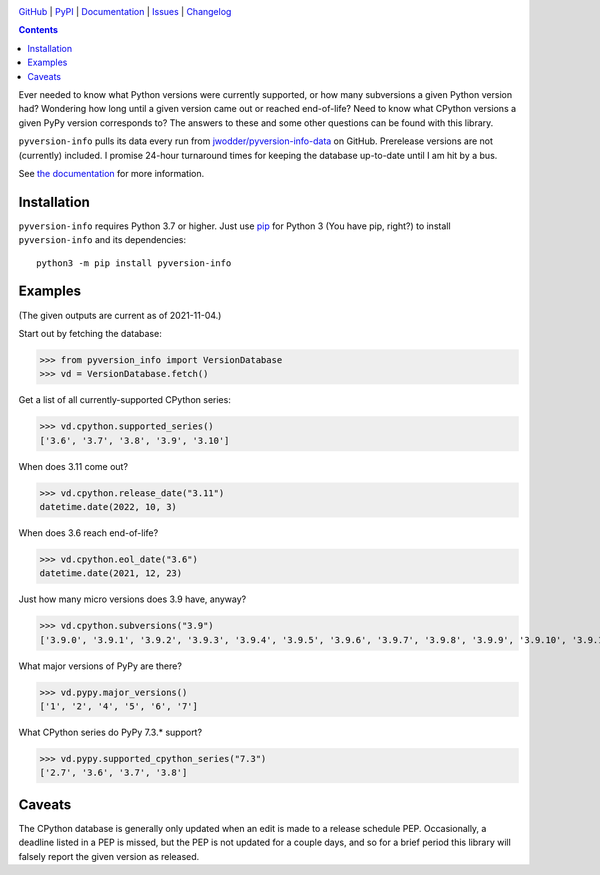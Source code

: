 .. image:: http://www.repostatus.org/badges/latest/active.svg
    :target: http://www.repostatus.org/#active
    :alt: Project Status: Active — The project has reached a stable, usable
          state and is being actively developed.

.. image:: https://github.com/jwodder/pyversion-info/workflows/Test/badge.svg?branch=master
    :target: https://github.com/jwodder/pyversion-info/actions?workflow=Test
    :alt: CI Status

.. image:: https://codecov.io/gh/jwodder/pyversion-info/branch/master/graph/badge.svg
    :target: https://codecov.io/gh/jwodder/pyversion-info

.. image:: https://img.shields.io/pypi/pyversions/pyversion-info.svg
    :target: https://pypi.org/project/pyversion-info/

.. image:: https://img.shields.io/github/license/jwodder/pyversion-info.svg
    :target: https://opensource.org/licenses/MIT
    :alt: MIT License

`GitHub <https://github.com/jwodder/pyversion-info>`_
| `PyPI <https://pypi.org/project/pyversion-info/>`_
| `Documentation <https://pyversion-info.readthedocs.io>`_
| `Issues <https://github.com/jwodder/pyversion-info/issues>`_
| `Changelog <https://github.com/jwodder/pyversion-info/blob/master/CHANGELOG.md>`_

.. contents::
    :backlinks: top

Ever needed to know what Python versions were currently supported, or how many
subversions a given Python version had?  Wondering how long until a given
version came out or reached end-of-life?  Need to know what CPython versions a
given PyPy version corresponds to?  The answers to these and some other
questions can be found with this library.

``pyversion-info`` pulls its data every run from
`jwodder/pyversion-info-data <https://github.com/jwodder/pyversion-info-data>`_
on GitHub.  Prerelease versions are not (currently) included.  I promise
24-hour turnaround times for keeping the database up-to-date until I am hit by
a bus.

See `the documentation <https://pyversion-info.readthedocs.io>`_ for more
information.


Installation
============
``pyversion-info`` requires Python 3.7 or higher.  Just use `pip
<https://pip.pypa.io>`_ for Python 3 (You have pip, right?) to install
``pyversion-info`` and its dependencies::

    python3 -m pip install pyversion-info


Examples
========

(The given outputs are current as of 2021-11-04.)

Start out by fetching the database:

>>> from pyversion_info import VersionDatabase
>>> vd = VersionDatabase.fetch()

Get a list of all currently-supported CPython series:

>>> vd.cpython.supported_series()
['3.6', '3.7', '3.8', '3.9', '3.10']

When does 3.11 come out?

>>> vd.cpython.release_date("3.11")
datetime.date(2022, 10, 3)

When does 3.6 reach end-of-life?

>>> vd.cpython.eol_date("3.6")
datetime.date(2021, 12, 23)

Just how many micro versions does 3.9 have, anyway?

>>> vd.cpython.subversions("3.9")
['3.9.0', '3.9.1', '3.9.2', '3.9.3', '3.9.4', '3.9.5', '3.9.6', '3.9.7', '3.9.8', '3.9.9', '3.9.10', '3.9.11']

What major versions of PyPy are there?

>>> vd.pypy.major_versions()
['1', '2', '4', '5', '6', '7']

What CPython series do PyPy 7.3.\* support?

>>> vd.pypy.supported_cpython_series("7.3")
['2.7', '3.6', '3.7', '3.8']


Caveats
=======

The CPython database is generally only updated when an edit is made to a
release schedule PEP.  Occasionally, a deadline listed in a PEP is missed, but
the PEP is not updated for a couple days, and so for a brief period this
library will falsely report the given version as released.
